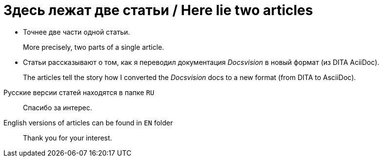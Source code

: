 = Здесь лежат две статьи / Here lie two articles

* Точнее две части одной статьи.
+
More precisely, two parts of a single article.

* Статьи рассказывают о том, как  я переводил документация _Docsvision_ в новый формат (из DITA AciiDoc).
+
The articles tell the story how I converted the _Docsvision_ docs to a new format (from DITA to AsciiDoc).

//
Русские версии статей находятся в папке `RU`::
Спасибо за интерес.

English versions of articles can be found in `EN` folder::
Thank you for your interest.
